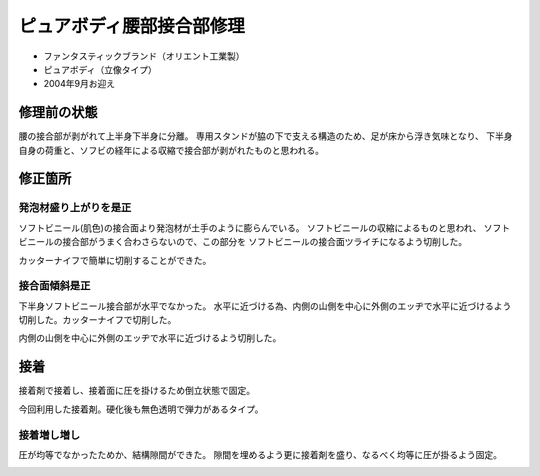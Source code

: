 .. -*- coding: utf-8; mode: rst; -*-

ピュアボディ腰部接合部修理
==========================

- ファンタスティックブランド（オリエント工業製）
- ピュアボディ（立像タイプ）
- 2004年9月お迎え    

修理前の状態
------------

腰の接合部が剥がれて上半身下半身に分離。
専用スタンドが脇の下で支える構造のため、足が床から浮き気味となり、
下半身自身の荷重と、ソフビの経年による収縮で接合部が剥がれたものと思われる。

.. image:: IMG_20170701_082516.jpg
   :width: 640px
   :align: center
   :alt: 修理前全身

.. image:: IMG_20170701_082602.jpg
   :width: 640px
   :align: center
   :alt: 修理前上半身

.. image:: IMG_20170701_082552.jpg
   :width: 640px
   :align: center
   :alt: 修理前下半身

修正箇所
--------

発泡材盛り上がりを是正
......................

ソフトビニール(肌色)の接合面より発泡材が土手のように膨らんでいる。
ソフトビニールの収縮によるものと思われ、
ソフトビニールの接合部がうまく合わさらないので、この部分を
ソフトビニールの接合面ツライチになるよう切削した。

カッターナイフで簡単に切削することができた。

.. image:: IMG_20170701_084005.jpg
   :width: 640px
   :align: center
   :alt: 上半身接合部発泡材盛り上り

接合面傾斜是正
..............

下半身ソフトビニール接合部が水平でなかった。
水平に近づける為、内側の山側を中心に外側のエッヂで水平に近づけるよう
切削した。カッターナイフで切削した。
	 
.. image:: IMG_20170701_084011.jpg
   :width: 1024px
   :align: center
   :alt: 下半身接合部傾斜

内側の山側を中心に外側のエッヂで水平に近づけるよう切削した。

.. image:: IMG_20170701_085321.jpg
   :width: 640px
   :align: center
   :alt: 下半身接合部傾斜是正

接着
----

接着剤で接着し、接着面に圧を掛けるため倒立状態で固定。

.. image:: IMG_20170701_091124.jpg
   :width: 640px
   :align: center
   :alt: 接着

今回利用した接着剤。硬化後も無色透明で弾力があるタイプ。

.. image:: IMG_20170701_134503.jpg
   :width: 640px
   :align: center
   :alt: 接着剤

接着増し増し
............

圧が均等でなかったためか、結構隙間ができた。
隙間を埋めるよう更に接着剤を盛り、なるべく均等に圧が掛るよう固定。

.. image:: IMG_20170701_213909.jpg
   :width: 640px
   :align: center
   :alt: 接着2
